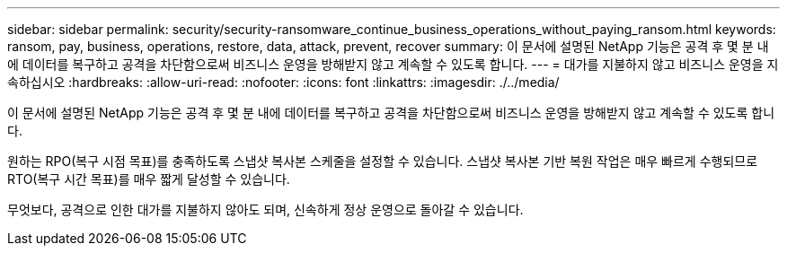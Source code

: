 ---
sidebar: sidebar 
permalink: security/security-ransomware_continue_business_operations_without_paying_ransom.html 
keywords: ransom, pay, business, operations, restore, data, attack, prevent, recover 
summary: 이 문서에 설명된 NetApp 기능은 공격 후 몇 분 내에 데이터를 복구하고 공격을 차단함으로써 비즈니스 운영을 방해받지 않고 계속할 수 있도록 합니다. 
---
= 대가를 지불하지 않고 비즈니스 운영을 지속하십시오
:hardbreaks:
:allow-uri-read: 
:nofooter: 
:icons: font
:linkattrs: 
:imagesdir: ./../media/


이 문서에 설명된 NetApp 기능은 공격 후 몇 분 내에 데이터를 복구하고 공격을 차단함으로써 비즈니스 운영을 방해받지 않고 계속할 수 있도록 합니다.

원하는 RPO(복구 시점 목표)를 충족하도록 스냅샷 복사본 스케줄을 설정할 수 있습니다. 스냅샷 복사본 기반 복원 작업은 매우 빠르게 수행되므로 RTO(복구 시간 목표)를 매우 짧게 달성할 수 있습니다.

무엇보다, 공격으로 인한 대가를 지불하지 않아도 되며, 신속하게 정상 운영으로 돌아갈 수 있습니다.
